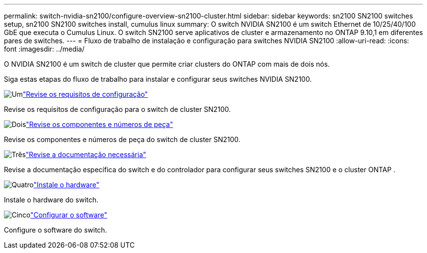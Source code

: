 ---
permalink: switch-nvidia-sn2100/configure-overview-sn2100-cluster.html 
sidebar: sidebar 
keywords: sn2100 SN2100 switches setup, sn2100 SN2100 switches install, cumulus linux 
summary: O switch NVIDIA SN2100 é um switch Ethernet de 10/25/40/100 GbE que executa o Cumulus Linux. O switch SN2100 serve aplicativos de cluster e armazenamento no ONTAP 9.10,1 em diferentes pares de switches. 
---
= Fluxo de trabalho de instalação e configuração para switches NVIDIA SN2100
:allow-uri-read: 
:icons: font
:imagesdir: ../media/


[role="lead"]
O NVIDIA SN2100 é um switch de cluster que permite criar clusters do ONTAP com mais de dois nós.

Siga estas etapas do fluxo de trabalho para instalar e configurar seus switches NVIDIA SN2100.

.image:https://raw.githubusercontent.com/NetAppDocs/common/main/media/number-1.png["Um"]link:configure-reqs-sn2100-cluster.html["Revise os requisitos de configuração"]
[role="quick-margin-para"]
Revise os requisitos de configuração para o switch de cluster SN2100.

.image:https://raw.githubusercontent.com/NetAppDocs/common/main/media/number-2.png["Dois"]link:components-sn2100-cluster.html["Revise os componentes e números de peça"]
[role="quick-margin-para"]
Revise os componentes e números de peça do switch de cluster SN2100.

.image:https://raw.githubusercontent.com/NetAppDocs/common/main/media/number-3.png["Três"]link:required-documentation-sn2100-cluster.html["Revise a documentação necessária"]
[role="quick-margin-para"]
Revise a documentação específica do switch e do controlador para configurar seus switches SN2100 e o cluster ONTAP .

.image:https://raw.githubusercontent.com/NetAppDocs/common/main/media/number-4.png["Quatro"]link:install-hardware-workflow.html["Instale o hardware"]
[role="quick-margin-para"]
Instale o hardware do switch.

.image:https://raw.githubusercontent.com/NetAppDocs/common/main/media/number-5.png["Cinco"]link:configure-software-overview-sn2100-cluster.html["Configurar o software"]
[role="quick-margin-para"]
Configure o software do switch.
